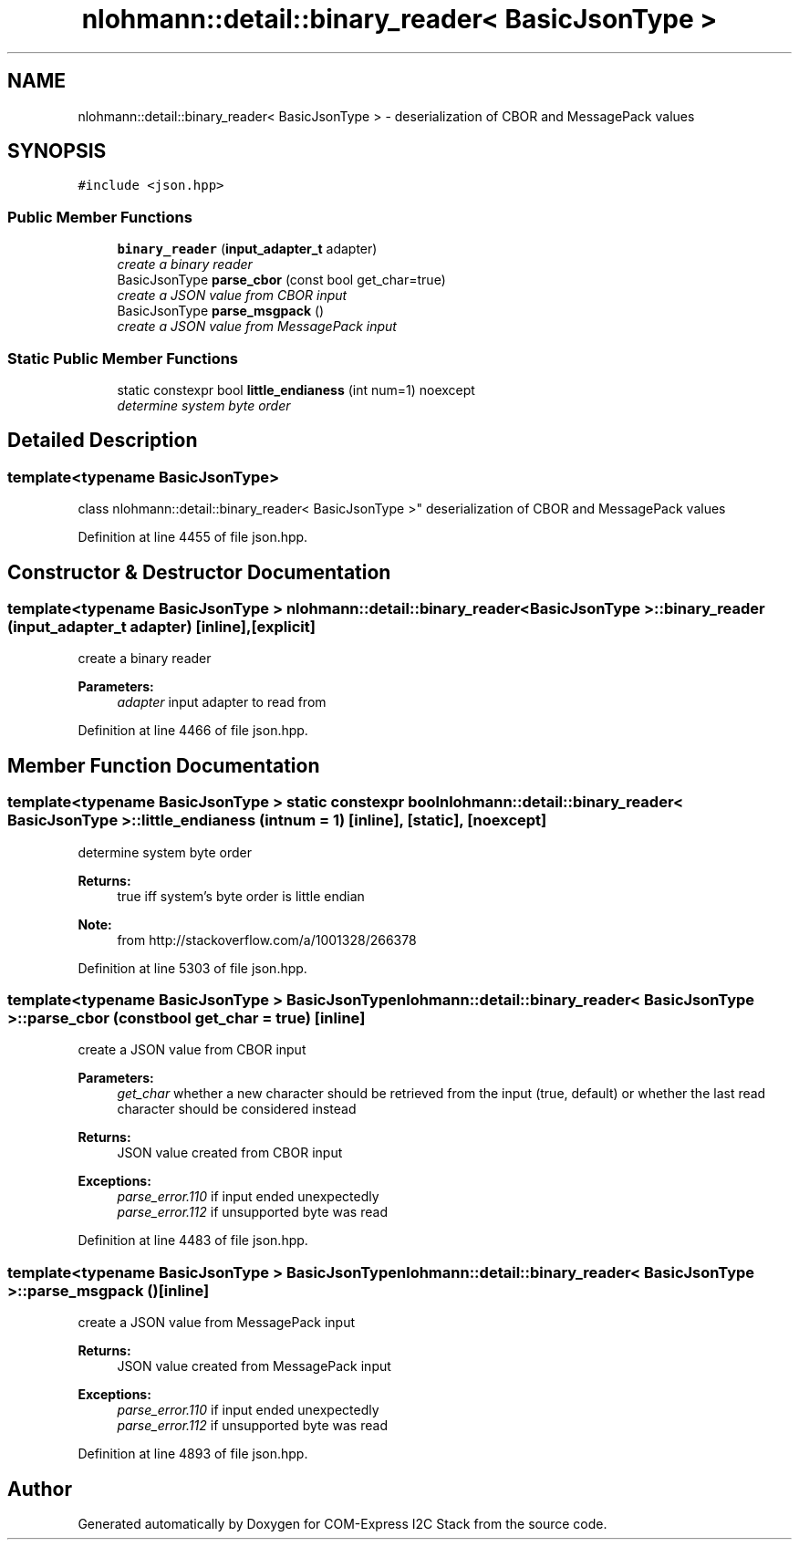 .TH "nlohmann::detail::binary_reader< BasicJsonType >" 3 "Tue Aug 8 2017" "Version 1.0" "COM-Express I2C Stack" \" -*- nroff -*-
.ad l
.nh
.SH NAME
nlohmann::detail::binary_reader< BasicJsonType > \- deserialization of CBOR and MessagePack values  

.SH SYNOPSIS
.br
.PP
.PP
\fC#include <json\&.hpp>\fP
.SS "Public Member Functions"

.in +1c
.ti -1c
.RI "\fBbinary_reader\fP (\fBinput_adapter_t\fP adapter)"
.br
.RI "\fIcreate a binary reader \fP"
.ti -1c
.RI "BasicJsonType \fBparse_cbor\fP (const bool get_char=true)"
.br
.RI "\fIcreate a JSON value from CBOR input \fP"
.ti -1c
.RI "BasicJsonType \fBparse_msgpack\fP ()"
.br
.RI "\fIcreate a JSON value from MessagePack input \fP"
.in -1c
.SS "Static Public Member Functions"

.in +1c
.ti -1c
.RI "static constexpr bool \fBlittle_endianess\fP (int num=1) noexcept"
.br
.RI "\fIdetermine system byte order \fP"
.in -1c
.SH "Detailed Description"
.PP 

.SS "template<typename BasicJsonType>
.br
class nlohmann::detail::binary_reader< BasicJsonType >"
deserialization of CBOR and MessagePack values 
.PP
Definition at line 4455 of file json\&.hpp\&.
.SH "Constructor & Destructor Documentation"
.PP 
.SS "template<typename BasicJsonType > \fBnlohmann::detail::binary_reader\fP< BasicJsonType >::\fBbinary_reader\fP (\fBinput_adapter_t\fP adapter)\fC [inline]\fP, \fC [explicit]\fP"

.PP
create a binary reader 
.PP
\fBParameters:\fP
.RS 4
\fIadapter\fP input adapter to read from 
.RE
.PP

.PP
Definition at line 4466 of file json\&.hpp\&.
.SH "Member Function Documentation"
.PP 
.SS "template<typename BasicJsonType > static constexpr bool \fBnlohmann::detail::binary_reader\fP< BasicJsonType >::little_endianess (int num = \fC1\fP)\fC [inline]\fP, \fC [static]\fP, \fC [noexcept]\fP"

.PP
determine system byte order 
.PP
\fBReturns:\fP
.RS 4
true iff system's byte order is little endian
.RE
.PP
\fBNote:\fP
.RS 4
from http://stackoverflow.com/a/1001328/266378 
.RE
.PP

.PP
Definition at line 5303 of file json\&.hpp\&.
.SS "template<typename BasicJsonType > BasicJsonType \fBnlohmann::detail::binary_reader\fP< BasicJsonType >::parse_cbor (const bool get_char = \fCtrue\fP)\fC [inline]\fP"

.PP
create a JSON value from CBOR input 
.PP
\fBParameters:\fP
.RS 4
\fIget_char\fP whether a new character should be retrieved from the input (true, default) or whether the last read character should be considered instead
.RE
.PP
\fBReturns:\fP
.RS 4
JSON value created from CBOR input
.RE
.PP
\fBExceptions:\fP
.RS 4
\fIparse_error\&.110\fP if input ended unexpectedly 
.br
\fIparse_error\&.112\fP if unsupported byte was read 
.RE
.PP

.PP
Definition at line 4483 of file json\&.hpp\&.
.SS "template<typename BasicJsonType > BasicJsonType \fBnlohmann::detail::binary_reader\fP< BasicJsonType >::parse_msgpack ()\fC [inline]\fP"

.PP
create a JSON value from MessagePack input 
.PP
\fBReturns:\fP
.RS 4
JSON value created from MessagePack input
.RE
.PP
\fBExceptions:\fP
.RS 4
\fIparse_error\&.110\fP if input ended unexpectedly 
.br
\fIparse_error\&.112\fP if unsupported byte was read 
.RE
.PP

.PP
Definition at line 4893 of file json\&.hpp\&.

.SH "Author"
.PP 
Generated automatically by Doxygen for COM-Express I2C Stack from the source code\&.
